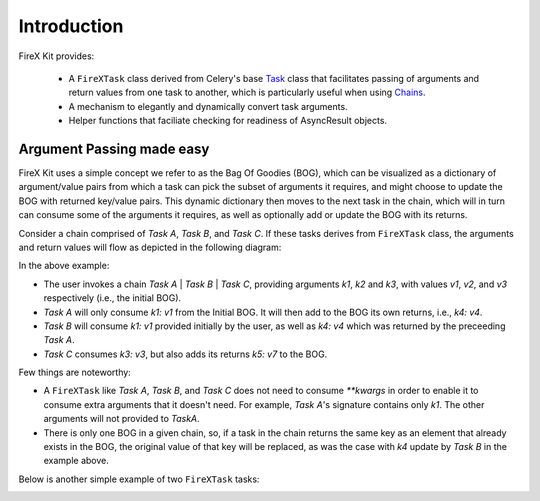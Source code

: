 .. _intro:

=============
Introduction
=============

FireX Kit provides:

  * A ``FireXTask`` class derived from Celery's base `Task`_ class that facilitates passing of arguments and return values from one task to another, which is particularly useful when using `Chains`_.
  * A mechanism to elegantly and dynamically convert task arguments.
  * Helper functions that faciliate checking for readiness of AsyncResult objects.

.. _`Task`: http://docs.celeryproject.org/en/latest/userguide/tasks.html
.. _`Chains`: http://docs.celeryproject.org/en/latest/userguide/canvas.html#chains


Argument Passing made easy
---------------------------
FireX Kit uses a simple concept we refer to as the Bag Of Goodies (BOG), which can be visualized as a dictionary of argument/value pairs from which a  task can pick the subset of arguments it requires, and might choose to update the BOG with returned key/value pairs. This dynamic dictionary then moves to the next task in the chain, which will in turn can consume some of the arguments it requires, as well as optionally add or update the BOG with its returns.

Consider a chain comprised of `Task A`, `Task B`, and `Task C`. If these tasks derives from ``FireXTask`` class, the arguments and return values will flow as depicted in the following diagram:

.. image:: chaining.png

In the above example:

* The user invokes a chain `Task A` | `Task B` | `Task C`, providing arguments `k1`, `k2` and `k3`, with values `v1`, `v2`, and `v3` respectively (i.e., the initial BOG).
* `Task A` will only consume `k1: v1` from the Initial BOG. It will then add to the BOG its own returns, i.e., `k4: v4`.
* `Task B` will consume `k1: v1` provided initially by the user, as well as `k4: v4` which was returned by the preceeding `Task A`.
* `Task C` consumes `k3: v3`, but also adds its returns `k5: v7` to the BOG.

Few things are noteworthy:

* A ``FireXTask`` like `Task A`, `Task B`, and `Task C` does not need to consume `**kwargs` in order to enable it to consume extra arguments that it doesn't need. For example, `Task A`'s signature contains only `k1`. The other arguments will not provided to `TaskA`.
* There is only one BOG in a given chain, so, if a task in the chain returns the same key as an element that already exists in the BOG, the original value of that key will be replaced, as was the case with `k4` update by `Task B` in the example above.

Below is another simple example of two ``FireXTask`` tasks:

.. image:: example_chain.png
